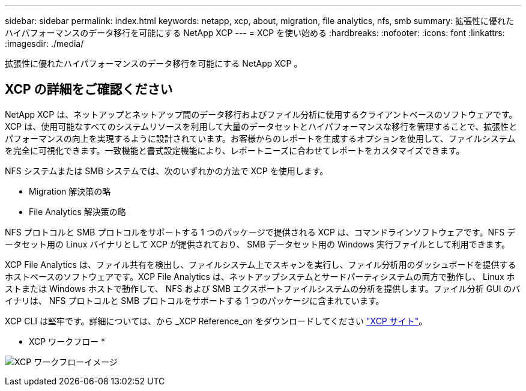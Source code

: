 ---
sidebar: sidebar 
permalink: index.html 
keywords: netapp, xcp, about, migration, file analytics, nfs, smb 
summary: 拡張性に優れたハイパフォーマンスのデータ移行を可能にする NetApp XCP 
---
= XCP を使い始める
:hardbreaks:
:nofooter: 
:icons: font
:linkattrs: 
:imagesdir: ./media/


[role="lead"]
拡張性に優れたハイパフォーマンスのデータ移行を可能にする NetApp XCP 。



== XCP の詳細をご確認ください

NetApp XCP は、ネットアップとネットアップ間のデータ移行およびファイル分析に使用するクライアントベースのソフトウェアです。XCP は、使用可能なすべてのシステムリソースを利用して大量のデータセットとハイパフォーマンスな移行を管理することで、拡張性とパフォーマンスの向上を実現するように設計されています。お客様からのレポートを生成するオプションを使用して、ファイルシステムを完全に可視化できます。一致機能と書式設定機能により、レポートニーズに合わせてレポートをカスタマイズできます。

NFS システムまたは SMB システムでは、次のいずれかの方法で XCP を使用します。

* Migration 解決策の略
* File Analytics 解決策の略


NFS プロトコルと SMB プロトコルをサポートする 1 つのパッケージで提供される XCP は、コマンドラインソフトウェアです。NFS データセット用の Linux バイナリとして XCP が提供されており、 SMB データセット用の Windows 実行ファイルとして利用できます。

XCP File Analytics は、ファイル共有を検出し、ファイルシステム上でスキャンを実行し、ファイル分析用のダッシュボードを提供するホストベースのソフトウェアです。XCP File Analytics は、ネットアップシステムとサードパーティシステムの両方で動作し、 Linux ホストまたは Windows ホストで動作して、 NFS および SMB エクスポートファイルシステムの分析を提供します。ファイル分析 GUI のバイナリは、 NFS プロトコルと SMB プロトコルをサポートする 1 つのパッケージに含まれています。

XCP CLI は堅牢です。詳細については、から _XCP Reference_on をダウンロードしてください link:https://xcp.netapp.com/["XCP サイト"^]。

* XCP ワークフロー *

image:xcp_image1.png["XCP ワークフローイメージ"]
